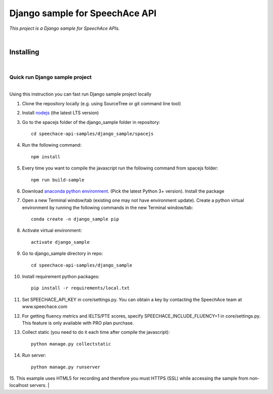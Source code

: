 ===============================
Django sample for SpeechAce API
===============================


*This project is a Django sample for SpeechAce APIs.*

|


Installing
----------

|

Quick run Django sample project
```````````````````````````````

|
| Using this instruction you can fast run Django sample project locally

1. Clone the repository locally (e.g. using SourceTree or git command line tool)

2. Install `nodejs <https://nodejs.org/en/download/>`_ (the latest LTS version)

3. Go to the spacejs folder of the django_sample folder in repository::

    cd speechace-api-samples/django_sample/spacejs

4. Run the following command::

    npm install

5. Every time you want to compile the javascript run the following command from spacejs folder::

    npm run build-sample

6. Download `anaconda python environment <https://www.anaconda.com/download>`_. (Pick the latest Python 3+ version). Install the package

7. Open a new Terminal window/tab (existing one may not have environment update). Create a python virtual environment by running the following commands in the new Terminal window/tab::

    conda create -n django_sample pip

8. Activate virtual environment::

    activate django_sample

9. Go to django_sample directory in repo::

    cd speechace-api-samples/django_sample

10. Install requirement python packages::

     pip install -r requirements/local.txt

11. Set SPEECHACE_API_KEY in core/settings.py. You can obtain a key by contacting the SpeechAce team at www.speechace.com

12. For getting fluency metrics and IELTS/PTE scores, specify SPEECHACE_INCLUDE_FLUENCY=1 in core/settings.py. This feature is only available with PRO plan purchase.

13. Collect static (you need to do it each time after compile the javascript)::

     python manage.py collectstatic

14. Run server::

     python manage.py runserver

15. This example uses HTML5 for recording and therefore you must HTTPS (SSL) while accessing the sample from non-localhost servers.
|
